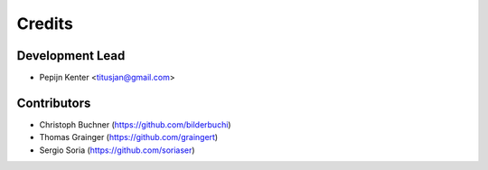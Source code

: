 =======
Credits
=======

Development Lead
----------------

* Pepijn Kenter <titusjan@gmail.com>


Contributors
------------

* Christoph Buchner (https://github.com/bilderbuchi)
* Thomas Grainger (https://github.com/graingert)
* Sergio Soria (https://github.com/soriaser)
